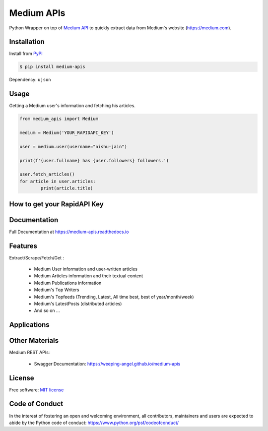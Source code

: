 ..
        Readme page for github and PyPI

===========
Medium APIs
===========

.. image:: https://img.shields.io/pypi/v/medium-apis
        :target: https://pypi.python.org/pypi/medium_apis
        :alt: PYPI Package Version

.. image:: https://readthedocs.org/projects/medium-apis/badge/?version=latest
        :target: https://medium-apis.readthedocs.io/en/latest/?version=latest
        :alt: RTD Documentation Status

.. image:: https://github.com/weeping-angel/medium-apis/actions/workflows/tests.yml/badge.svg

.. raw:: html

        <style>
                img.align-center {
                margin-left: auto;
                margin-right: auto;
                display: block;
                }
        </style>

.. image:: _static/MediumAPIs-Banner.png
   :align: center
   :alt: Medium APIs
        

..
        | Social Profiles:

        .. image:: https://img.shields.io/badge/Medium-12100E?style=for-the-badge&logo=medium&logoColor=white
                :target: https://user-jain.medium.com
                :alt: Author's Blog

        .. image:: https://img.shields.io/badge/-Stackoverflow-FE7A16?style=for-the-badge&logo=stack-overflow&logoColor=white
                :target: https://stackoverflow.com/users/17500503/weeping-angel
                :alt: StackOverflow Profile

        | Funding

        .. image:: https://img.shields.io/badge/PayPal-00457C?style=for-the-badge&logo=paypal&logoColor=white
                :target: https://www.paypal.com/paypalme/sanskarjain1997
                :alt: Paypal Link

Python Wrapper on top of `Medium API <https://rapidapi.com/userjain1997.19@gmail.com/api/medium2/>`_ to quickly extract data from Medium's website (https://medium.com).

Installation
------------

Install from `PyPI <https://pypi.org/project/medium-apis/>`_

.. code-block:: console

        $ pip install medium-apis

Dependency: ``ujson``

Usage
-----

Getting a Medium user's information and fetching his articles.

.. code-block:: python

        from medium_apis import Medium
        
        medium = Medium('YOUR_RAPIDAPI_KEY')

        user = medium.user(username="nishu-jain")

        print(f'{user.fullname} has {user.followers} followers.')

        user.fetch_articles()
        for article in user.articles:
                print(article.title)


How to get your RapidAPI Key
----------------------------


Documentation
-------------

Full Documentation at https://medium-apis.readthedocs.io


Features
--------

Extract/Scrape/Fetch/Get :
  
    * Medium User information and user-written articles
    * Medium Articles information and their textual content 
    * Medium Publications information
    * Medium's Top Writers
    * Medium's Topfeeds (Trending, Latest, All time best, best of year/month/week)
    * Medium's LatestPosts (distributed articles)
    * And so on ...
  
Applications
------------

Other Materials
---------------

Medium REST APIs:

        - Swagger Documentation: https://weeping-angel.github.io/medium-apis

License
-------

Free software: `MIT license <https://raw.githubusercontent.com/weeping-angel/medium-apis/main/LICENSE>`_

Code of Conduct
---------------

In the interest of fostering an open and welcoming environment, all contributors, maintainers 
and users are expected to abide by the Python code of conduct: https://www.python.org/psf/codeofconduct/